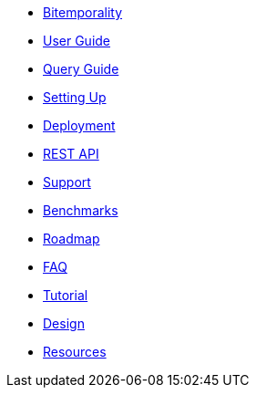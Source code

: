 * <<bitemp.adoc#,Bitemporality>>
* <<user_guide.adoc#,User Guide>>
* <<queries.adoc#,Query Guide>>
* <<setup.adoc#,Setting Up>>
* <<deployment.adoc#,Deployment>>
* <<rest.adoc#,REST API>>
* <<support.adoc#,Support>>
* <<benchmarks.adoc#,Benchmarks>>
* <<roadmap.adoc#,Roadmap>>
* <<faq.adoc#,FAQ>>
* <<a_tale.adoc#,Tutorial>>
* <<design.adoc#,Design>>
* <<resources.adoc#,Resources>>
